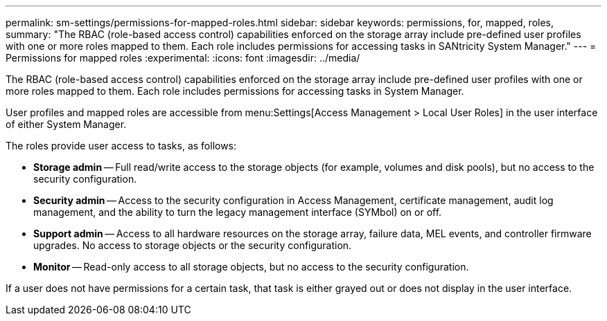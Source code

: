 ---
permalink: sm-settings/permissions-for-mapped-roles.html
sidebar: sidebar
keywords: permissions, for, mapped, roles,
summary: "The RBAC (role-based access control) capabilities enforced on the storage array include pre-defined user profiles with one or more roles mapped to them. Each role includes permissions for accessing tasks in SANtricity System Manager."
---
= Permissions for mapped roles
:experimental:
:icons: font
:imagesdir: ../media/

[.lead]
The RBAC (role-based access control) capabilities enforced on the storage array include pre-defined user profiles with one or more roles mapped to them. Each role includes permissions for accessing tasks in System Manager.

User profiles and mapped roles are accessible from menu:Settings[Access Management > Local User Roles] in the user interface of either System Manager.

The roles provide user access to tasks, as follows:

* *Storage admin* -- Full read/write access to the storage objects (for example, volumes and disk pools), but no access to the security configuration.
* *Security admin* -- Access to the security configuration in Access Management, certificate management, audit log management, and the ability to turn the legacy management interface (SYMbol) on or off.
* *Support admin* -- Access to all hardware resources on the storage array, failure data, MEL events, and controller firmware upgrades. No access to storage objects or the security configuration.
* *Monitor* -- Read-only access to all storage objects, but no access to the security configuration.

If a user does not have permissions for a certain task, that task is either grayed out or does not display in the user interface.
